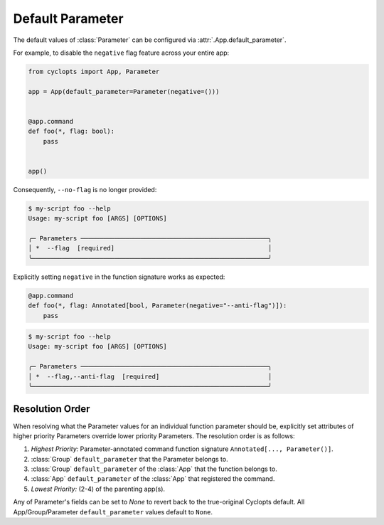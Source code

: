 =================
Default Parameter
=================
The default values of :class:`Parameter` can be configured via :attr:`.App.default_parameter`.

For example, to disable the ``negative`` flag feature across your entire app:

.. code-block:: python

   from cyclopts import App, Parameter

   app = App(default_parameter=Parameter(negative=()))


   @app.command
   def foo(*, flag: bool):
       pass


   app()

Consequently, ``--no-flag`` is no longer provided:

.. code-block::

   $ my-script foo --help
   Usage: my-script foo [ARGS] [OPTIONS]

   ╭─ Parameters ──────────────────────────────────────────────────╮
   │ *  --flag  [required]                                         │
   ╰───────────────────────────────────────────────────────────────╯

Explicitly setting ``negative`` in the function signature works as expected:


.. code-block::

   @app.command
   def foo(*, flag: Annotated[bool, Parameter(negative="--anti-flag")]):
       pass

.. code-block::

   $ my-script foo --help
   Usage: my-script foo [ARGS] [OPTIONS]

   ╭─ Parameters ──────────────────────────────────────────────────╮
   │ *  --flag,--anti-flag  [required]                             │
   ╰───────────────────────────────────────────────────────────────╯

.. _Parameter Resolution Order:

----------------
Resolution Order
----------------

When resolving what the Parameter values for an individual function parameter should be, explicitly set attributes of higher priority Parameters override lower priority Parameters. The resolution order is as follows:

1. *Highest Priority:* Parameter-annotated command function signature ``Annotated[..., Parameter()]``.
2. :class:`Group` ``default_parameter`` that the Parameter belongs to.
3. :class:`Group` ``default_parameter`` of the :class:`App` that the function belongs to.
4. :class:`App` ``default_parameter`` of the :class:`App` that registered the command.
5. *Lowest Priority:* (2-4) of the parenting app(s).

Any of Parameter's fields can be set to `None` to revert back to the true-original Cyclopts default.
All App/Group/Parameter ``default_parameter`` values default to ``None``.
